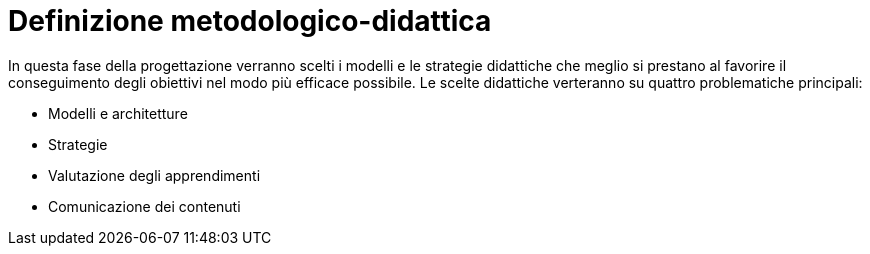 = Definizione metodologico-didattica

In questa fase della progettazione verranno scelti i modelli e le strategie
didattiche che meglio si prestano al favorire il conseguimento degli obiettivi
nel modo più efficace possibile. Le scelte didattiche verteranno su quattro
problematiche principali:

* Modelli e architetture
* Strategie
* Valutazione degli apprendimenti
* Comunicazione dei contenuti
